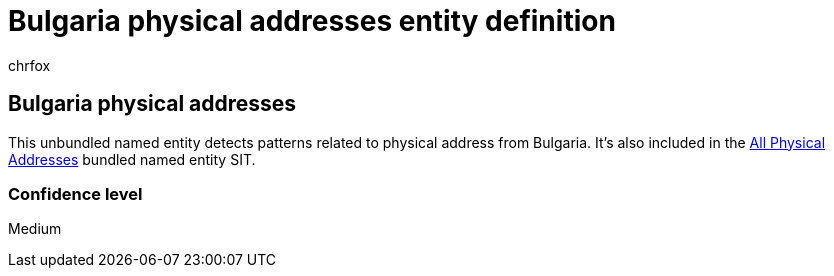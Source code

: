 = Bulgaria physical addresses entity definition
:audience: Admin
:author: chrfox
:description: Bulgaria physical addresses sensitive information type entity definition.
:f1.keywords: ["CSH"]
:f1_keywords: ["ms.o365.cc.UnifiedDLPRuleContainsSensitiveInformation"]
:feedback_system: None
:hideEdit: true
:manager: laurawi
:ms.author: chrfox
:ms.collection: ["M365-security-compliance"]
:ms.date:
:ms.localizationpriority: medium
:ms.service: O365-seccomp
:ms.topic: reference
:recommendations: false
:search.appverid: MET150

== Bulgaria physical addresses

This unbundled named entity detects patterns related to physical address from Bulgaria.
It's also included in the xref:sit-defn-all-physical-addresses.adoc[All Physical Addresses] bundled named entity SIT.

=== Confidence level

Medium
